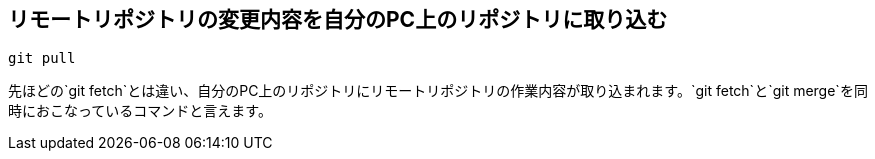 [[git-pull]]

## リモートリポジトリの変更内容を自分のPC上のリポジトリに取り込む

```
git pull
```

先ほどの`git fetch`とは違い、自分のPC上のリポジトリにリモートリポジトリの作業内容が取り込まれます。`git fetch`と`git merge`を同時におこなっているコマンドと言えます。
